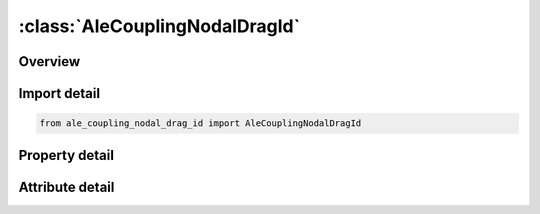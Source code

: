 





:class:`AleCouplingNodalDragId`
===============================


.. py:class:: ale_coupling_nodal_drag_id.AleCouplingNodalDragId(**kwargs)

   Bases: :py:obj:`ansys.dyna.core.lib.keyword_base.KeywordBase`


   
   DYNA ALE_COUPLING_NODAL_DRAG_ID keyword
















   ..
       !! processed by numpydoc !!


.. py:currentmodule:: AleCouplingNodalDragId

Overview
--------

.. tab-set::




   .. tab-item:: Properties

      .. list-table::
          :header-rows: 0
          :widths: auto

          * - :py:attr:`~coupid`
            - Get or set the Coupling (card) ID number (I10). If not defined, LSDYNA will assign an internal coupling ID based on the order of appearance in the input deck.
          * - :py:attr:`~title`
            - Get or set the A description of this coupling definition (A70).
          * - :py:attr:`~strsid`
            - Get or set the Set ID defining a part, part set or segment set ID of the particles (see *PART, *SET_PART or *SET_SEGMENT).The particles can be SPH or discrete elements
          * - :py:attr:`~alesid`
            - Get or set the Set ID defining a part or part set ID of the ALE solid elements (see *PART or *SET_PART, and see Remark 1)
          * - :py:attr:`~strsty`
            - Get or set the Particle set type:
          * - :py:attr:`~alesty`
            - Get or set the Master set type of "MASTER"
          * - :py:attr:`~start`
            - Get or set the Start time for coupling.
          * - :py:attr:`~end`
            - Get or set the End time for coupling.
          * - :py:attr:`~fcoef`
            - Get or set the Drag coefficient scale factor or function ID to calculate drag coefficient
          * - :py:attr:`~direcg`
            - Get or set the Gravity force direction.
          * - :py:attr:`~grav`
            - Get or set the Gravity value. This value is used to calculate buoyance force


   .. tab-item:: Attributes

      .. list-table::
          :header-rows: 0
          :widths: auto

          * - :py:attr:`~keyword`
            - 
          * - :py:attr:`~subkeyword`
            - 






Import detail
-------------

.. code-block:: python

    from ale_coupling_nodal_drag_id import AleCouplingNodalDragId

Property detail
---------------

.. py:property:: coupid
   :type: Optional[int]


   
   Get or set the Coupling (card) ID number (I10). If not defined, LSDYNA will assign an internal coupling ID based on the order of appearance in the input deck.
















   ..
       !! processed by numpydoc !!

.. py:property:: title
   :type: Optional[str]


   
   Get or set the A description of this coupling definition (A70).
















   ..
       !! processed by numpydoc !!

.. py:property:: strsid
   :type: Optional[int]


   
   Get or set the Set ID defining a part, part set or segment set ID of the particles (see *PART, *SET_PART or *SET_SEGMENT).The particles can be SPH or discrete elements
















   ..
       !! processed by numpydoc !!

.. py:property:: alesid
   :type: Optional[int]


   
   Get or set the Set ID defining a part or part set ID of the ALE solid elements (see *PART or *SET_PART, and see Remark 1)
















   ..
       !! processed by numpydoc !!

.. py:property:: strsty
   :type: int


   
   Get or set the Particle set type:
   EQ.0: Part set ID (PSID).
   EQ.1: Part ID (PID).
   EQ.2: Segment set ID (SSID).
   EQ.3: Node set ID (NSID).
















   ..
       !! processed by numpydoc !!

.. py:property:: alesty
   :type: int


   
   Get or set the Master set type of "MASTER"
   EQ.0: Part set ID (PSID).
   EQ.1: Part ID (PID).
















   ..
       !! processed by numpydoc !!

.. py:property:: start
   :type: float


   
   Get or set the Start time for coupling.
















   ..
       !! processed by numpydoc !!

.. py:property:: end
   :type: float


   
   Get or set the End time for coupling.
















   ..
       !! processed by numpydoc !!

.. py:property:: fcoef
   :type: int


   
   Get or set the Drag coefficient scale factor or function ID to calculate drag coefficient
   GT.0:   Drag coefficient scale factor.
   LT.0 : The absolute value of FCOEF is the Function ID of the user provided function to calculate drag coefficient; See Remark 1
















   ..
       !! processed by numpydoc !!

.. py:property:: direcg
   :type: int


   
   Get or set the Gravity force direction.
   EQ.1:   Global x direction
   EQ.2 : Global y direction
   EQ.3 : Global z direction
















   ..
       !! processed by numpydoc !!

.. py:property:: grav
   :type: float


   
   Get or set the Gravity value. This value is used to calculate buoyance force
















   ..
       !! processed by numpydoc !!



Attribute detail
----------------

.. py:attribute:: keyword
   :value: 'ALE'


.. py:attribute:: subkeyword
   :value: 'COUPLING_NODAL_DRAG_ID'






